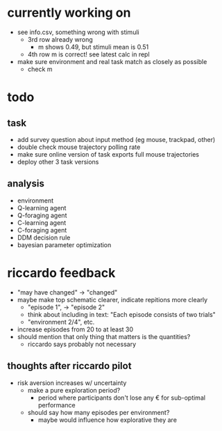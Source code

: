 * currently working on
- see info.csv, something wrong with stimuli
  - 3rd row already wrong
    - m shows 0.49, but stimuli mean is 0.51
  - 4th row m is correct! see latest calc in repl
- make sure environment and real task match as closely as possible
  - check m
* todo
** task
- add survey question about input method (eg mouse, trackpad, other)
- double check mouse trajectory polling rate
- make sure online version of task exports full mouse trajectories
- deploy other 3 task versions
** analysis
- environment
- Q-learning agent
- Q-foraging agent
- C-learning agent
- C-foraging agent
- DDM decision rule
- bayesian parameter optimization
* riccardo feedback
- "may have changed" \to "changed"
- maybe make top schematic clearer, indicate repitions more clearly
  - "episode 1", \to "episode 2"
  - think about including in text: "Each episode consists of two trials"
  - "environment 2/4", etc.
- increase episodes from 20 to at least 30
- should mention that only thing that matters is the quantities?
  - riccardo says probably not necessary
** thoughts after riccardo pilot
- risk aversion increases w/ uncertainty
  - make a pure exploration period?
    - period where participants don't lose any € for sub-optimal performance
  - should say how many episodes per environment?
    - maybe would influence how explorative they are
